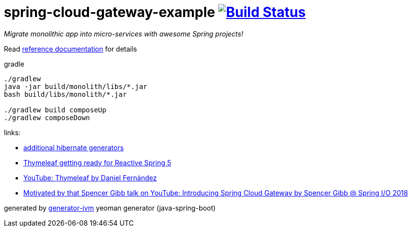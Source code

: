= spring-cloud-gateway-example image:https://travis-ci.org/daggerok/spring-cloud-gateway-example.svg?branch=master["Build Status", link="https://travis-ci.org/daggerok/spring-cloud-gateway-example"]

////
image:https://travis-ci.org/daggerok/spring-cloud-gateway-example.svg?branch=master["Build Status", link="https://travis-ci.org/daggerok/spring-cloud-gateway-example"]
image:https://gitlab.com/daggerok/spring-cloud-gateway-example/badges/master/build.svg["Build Status", link="https://gitlab.com/daggerok/spring-cloud-gateway-example/-/jobs"]
image:https://img.shields.io/bitbucket/pipelines/daggerok/spring-cloud-gateway-example.svg["Build Status", link="https://bitbucket.com/daggerok/spring-cloud-gateway-example"]
////

//tag::content[]
__Migrate monolithic app into micro-services with awesome Spring projects!__

Read link:https://daggerok.github.io/spring-cloud-gateway-example[reference documentation] for details

.gradle
[source,bash]
----
./gradlew
java -jar build/monolith/libs/*.jar
bash build/libs/monolith/*.jar

./gradlew build composeUp
./gradlew composeDown
----

links:

- link:http://docs.jboss.org/hibernate/core/3.6/reference/en-US/html/mapping.html#d0e5294[additional hibernate generators]
- link:https://www.youtube.com/watch?v=pSLDLAh8szc[Thymeleaf getting ready for Reactive Spring 5]
- link:https://www.youtube.com/watch?v=GVq0uzpHYoQ[YouTube: Thymeleaf by Daniel Fernández]
- link:https://www.youtube.com/watch?v=NkgooKSeF8w[Motivated by that Spencer Gibb talk on YouTube: Introducing Spring Cloud Gateway by Spencer Gibb @ Spring I/O 2018]

generated by link:https://github.com/daggerok/generator-jvm/[generator-jvm] yeoman generator (java-spring-boot)
//end::content[]
